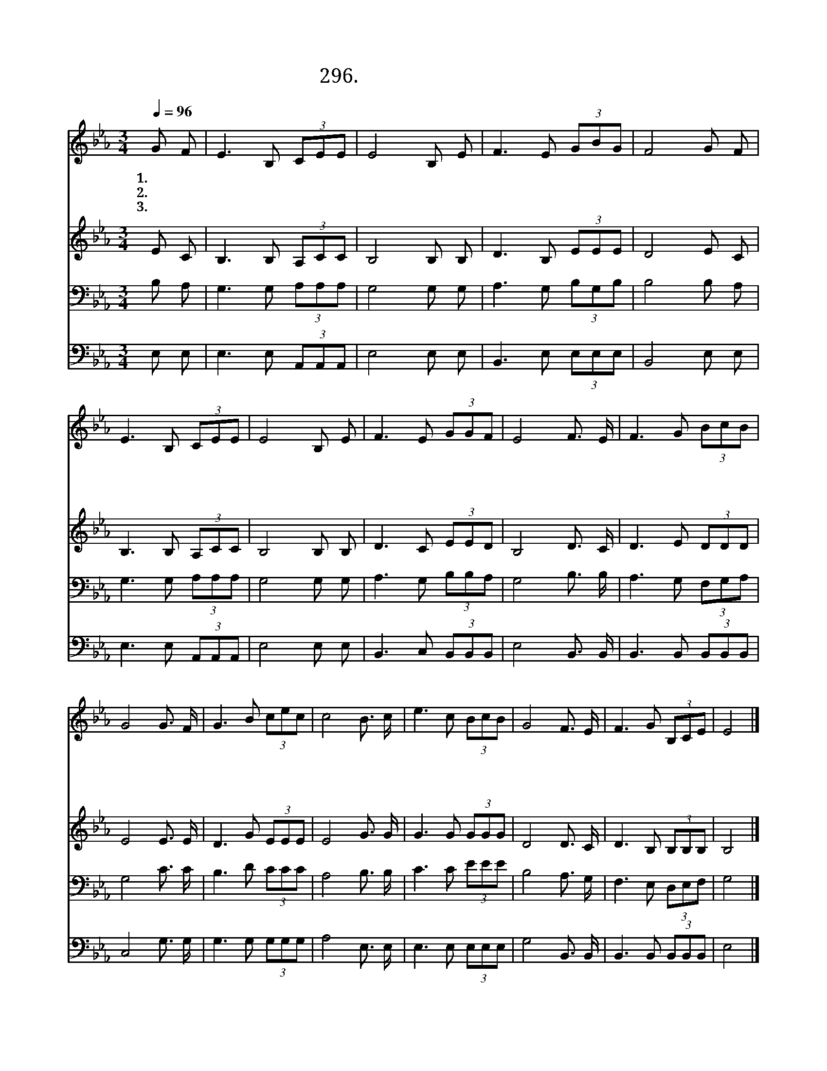 X:296
T:296.죄인 구원하시려고
Z:박형룡사. 김순세곡
Z:[nwc보물창고]http://cafe.daum.net/nwc1
Z:296
%%score 1 2 3 4
L:1/8
Q:1/4=96
M:3/4
I:linebreak $
K:Eb
V:1 treble
V:2 treble
V:3 bass
V:4 bass
V:1
 G F | E3 B, (3CEE | E4 B, E | F3 E (3GBG | F4 G F | E3 B, (3CEE | E4 B, E | F3 E (3GGF | %8
w: 1.죄 인|구 원 하 시 려|고 피 를|흘 려 주 시 옵|고 거 역|하 고 돌 아 서|면 채 찍|으 로 붙 드 셨|
w: 2.크 신|은 혜 우 리 에|게 항 상|내 려 주 시 옵|고 환 난|시 험 당 할 때|도 감 당|하 게 하 시 오|
w: 3.하 나|님 의 크 신 경|륜 우 리|삶 을 주 관 하|고 선 한|뜻 을 이 루 시|려 연 단|하 여 주 시 오|
 E4 F3/2 E/ | F3 G (3BcB | G4 G3/2 F/ | G3 B (3cec | c4 B3/2 c/ | e3 c (3BcB | G4 F3/2 E/ | %15
w: 네 하 나|님 의 크 신 사|랑 어 찌|능 히 헤 아 리|며 하 나|님 의 깊 은 사|랑 어 찌|
w: 니 하 나|님 의 크 신 은|혜 어 찌|능 히 헤 아 리|며 하 나|님 의 깊 은 은|혜 어 찌|
w: 니 하 나|님 의 크 신 지|혜 어 찌|능 히 헤 아 리|며 하 나|님 의 깊 은 지|혜 어 찌|
 F3 G (3B,CE | E4 |] %17
w: 능 히 감 당 할|까|
w: 능 히 보 답 할|까|
w: 능 히 깨 달 을|까|
V:2
 E C | B,3 B, (3A,CC | B,4 B, B, | D3 B, (3EEE | D4 E C | B,3 B, (3A,CC | B,4 B, B, | D3 C (3EED | %8
 B,4 D3/2 C/ | D3 E (3DDD | E4 E3/2 E/ | D3 G (3EEE | E4 G3/2 G/ | G3 G (3GGG | D4 D3/2 C/ | %15
 D3 B, (3B,B,B, | B,4 |] %17
V:3
 B, A, | G,3 G, (3A,A,A, | G,4 G, G, | A,3 G, (3B,G,B, | B,4 B, A, | G,3 G, (3A,A,A, | G,4 G, G, | %7
 A,3 G, (3B,B,A, | G,4 B,3/2 B,/ | A,3 G, (3F,G,A, | G,4 C3/2 C/ | B,3 D (3CCC | A,4 B,3/2 B,/ | %13
 C3 C (3EEE | B,4 A,3/2 G,/ | F,3 E, (3D,E,F, | G,4 |] %17
V:4
 E, E, | E,3 E, (3A,,A,,A,, | E,4 E, E, | B,,3 E, (3E,E,E, | B,,4 E, E, | E,3 E, (3A,,A,,A,, | %6
 E,4 E, E, | B,,3 C, (3B,,B,,B,, | E,4 B,,3/2 B,,/ | B,,3 B,, (3B,,B,,B,, | C,4 G,3/2 G,/ | %11
 G,3 G, (3G,G,G, | A,4 E,3/2 E,/ | E,3 E, (3E,E,E, | G,4 B,,3/2 B,,/ | B,,3 B,, (3B,,B,,B,, | %16
 E,4 |] %17
